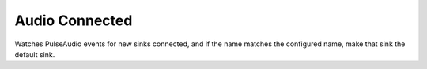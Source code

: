 ===============
Audio Connected
===============

Watches PulseAudio events for new sinks connected, and if the name matches the configured name, make that sink the default sink.
